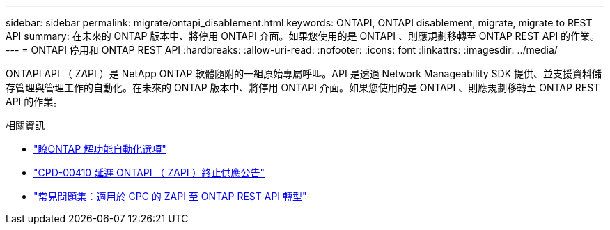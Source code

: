 ---
sidebar: sidebar 
permalink: migrate/ontapi_disablement.html 
keywords: ONTAPI, ONTAPI disablement, migrate, migrate to REST API 
summary: 在未來的 ONTAP 版本中、將停用 ONTAPI 介面。如果您使用的是 ONTAPI 、則應規劃移轉至 ONTAP REST API 的作業。 
---
= ONTAPI 停用和 ONTAP REST API
:hardbreaks:
:allow-uri-read: 
:nofooter: 
:icons: font
:linkattrs: 
:imagesdir: ../media/


[role="lead"]
ONTAPI API （ ZAPI ）是 NetApp ONTAP 軟體隨附的一組原始專屬呼叫。API 是透過 Network Manageability SDK 提供、並支援資料儲存管理與管理工作的自動化。在未來的 ONTAP 版本中、將停用 ONTAPI 介面。如果您使用的是 ONTAPI 、則應規劃移轉至 ONTAP REST API 的作業。

.相關資訊
* link:../get-started/ontap_automation_options.html["瞭ONTAP 解功能自動化選項"]
* https://mysupport.netapp.com/info/communications/ECMLP2880232.html["CPD-00410 延遲 ONTAPI （ ZAPI ）終止供應公告"^]
* https://kb.netapp.com/onprem/ontap/dm/REST_API/FAQs_on_ZAPI_to_ONTAP_REST_API_transformation_for_CPC_(Customer_Product_Communiques)_notification["常見問題集：適用於 CPC 的 ZAPI 至 ONTAP REST API 轉型"^]

